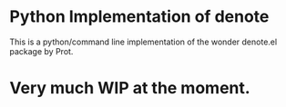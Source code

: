 * Python Implementation of denote

This is a python/command line implementation of the wonder denote.el package by Prot.

* Very much WIP at the moment. 
